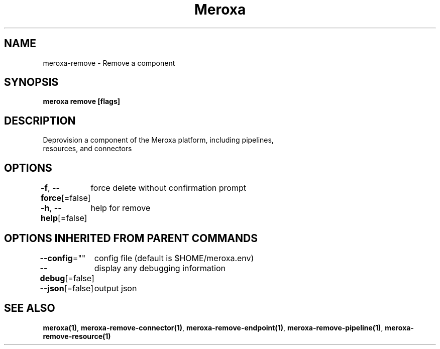 .nh
.TH "Meroxa" "1" "Apr 2021" "Meroxa CLI " "Meroxa Manual"

.SH NAME
.PP
meroxa\-remove \- Remove a component


.SH SYNOPSIS
.PP
\fBmeroxa remove [flags]\fP


.SH DESCRIPTION
.PP
Deprovision a component of the Meroxa platform, including pipelines,
 resources, and connectors


.SH OPTIONS
.PP
\fB\-f\fP, \fB\-\-force\fP[=false]
	force delete without confirmation prompt

.PP
\fB\-h\fP, \fB\-\-help\fP[=false]
	help for remove


.SH OPTIONS INHERITED FROM PARENT COMMANDS
.PP
\fB\-\-config\fP=""
	config file (default is $HOME/meroxa.env)

.PP
\fB\-\-debug\fP[=false]
	display any debugging information

.PP
\fB\-\-json\fP[=false]
	output json


.SH SEE ALSO
.PP
\fBmeroxa(1)\fP, \fBmeroxa\-remove\-connector(1)\fP, \fBmeroxa\-remove\-endpoint(1)\fP, \fBmeroxa\-remove\-pipeline(1)\fP, \fBmeroxa\-remove\-resource(1)\fP
